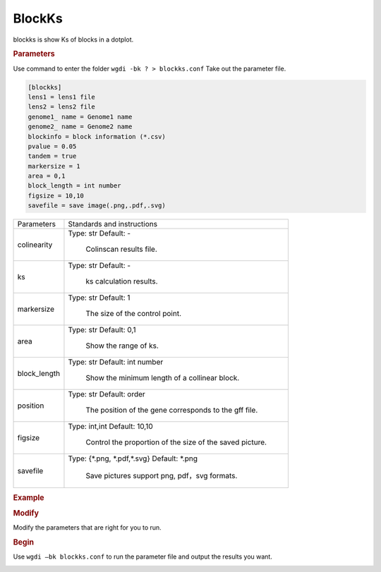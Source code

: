 BlockKs
-------

blockks is show Ks of blocks in a dotplot.
  
.. rubric:: Parameters

Use command to enter the folder ``wgdi -bk ? > blockks.conf`` Take out the parameter file.

.. code-block:: ruby

   [blockks]
   lens1 = lens1 file
   lens2 = lens2 file
   genome1_ name = Genome1 name
   genome2_ name = Genome2 name
   blockinfo = block information (*.csv)
   pvalue = 0.05
   tandem = true
   markersize = 1
   area = 0,1
   block_length = int number
   figsize = 10,10 
   savefile = save image(.png,.pdf,.svg)

.. tabularcolumns:: column spec

================ ========================================================================
Parameters        Standards and instructions
---------------- ------------------------------------------------------------------------
colinearity       Type: str    Default: -
                     
					 Colinscan results file.
---------------- ------------------------------------------------------------------------
ks                Type: str    Default: -
                     
					 ks calculation results.
---------------- ------------------------------------------------------------------------
markersize        Type: str    Default: 1
                     
					 The size of the control point.			 
---------------- ------------------------------------------------------------------------
area              Type: str    Default: 0,1
                     
					 Show the range of ks.
---------------- ------------------------------------------------------------------------
block_length      Type: str    Default: int number
                     
					 Show the minimum length of a collinear block.
---------------- ------------------------------------------------------------------------
position          Type: str    Default: order
                     
					 The position of the gene corresponds to the gff file.
---------------- ------------------------------------------------------------------------
figsize           Type: int,int    Default: 10,10
				  
                     Control the proportion of the size of the saved picture.
---------------- ------------------------------------------------------------------------
savefile          Type: {\*.png, \*.pdf,\*.svg}    Default: \*.png
                     
					 Save pictures support png, pdf，svg formats.
================ ========================================================================

.. rubric:: Example


.. rubric:: Modify

Modify the parameters that are right for you to run.

.. rubric:: Begin

Use ``wgdi –bk blockks.conf`` to run the parameter file and output the results you want.

.. image :: _static/1.png
   :align: left